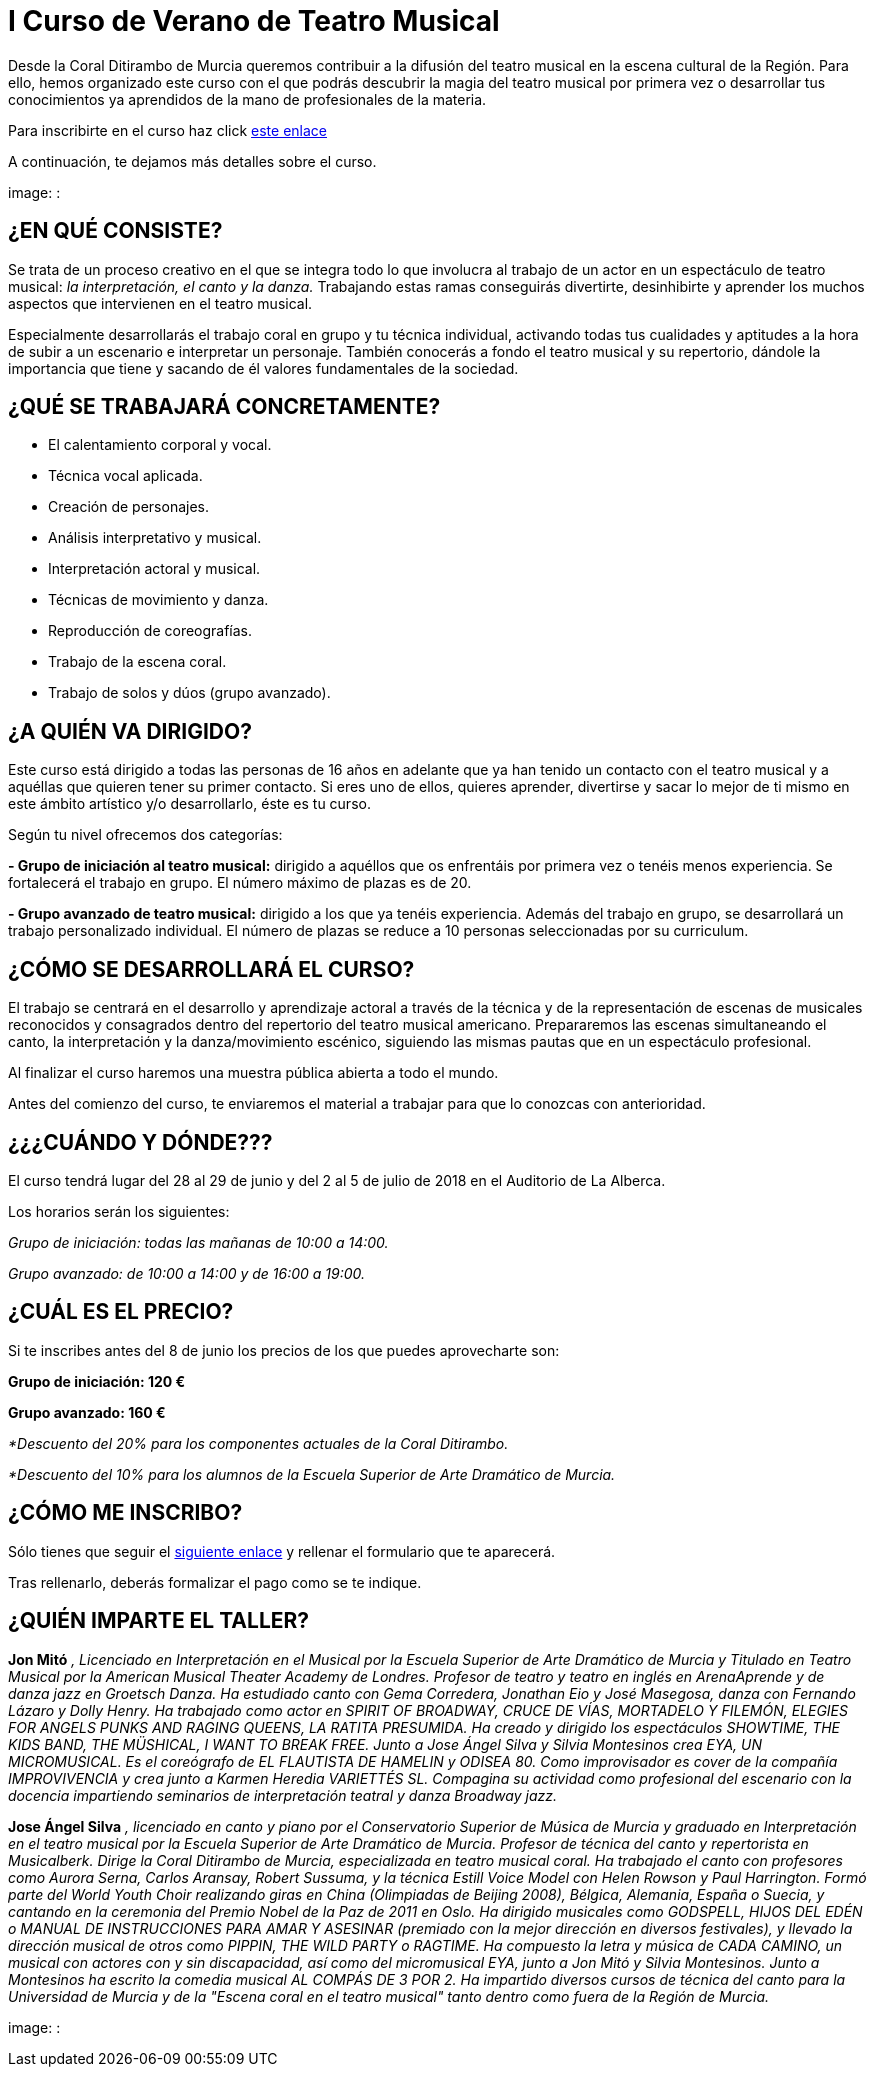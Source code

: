 // = Your Blog title
// See https://hubpress.gitbooks.io/hubpress-knowledgebase/content/ for information about the parameters.
// :hp-image: /covers/cover.png
// :published_at: 2019-01-31
// :hp-tags: HubPress, Blog, Open_Source,
// :hp-alt-title: My English Title

= I Curso de Verano de Teatro Musical

:hp-tags: Coralditirambo, teatro musical, curso de verano, musicales,

Desde la Coral Ditirambo de Murcia queremos contribuir a la difusión del teatro musical en la escena cultural de la Región. Para ello, hemos organizado este curso con el que podrás descubrir la magia del teatro musical por primera vez o desarrollar tus conocimientos ya aprendidos de la mano de profesionales de la materia.

Para inscribirte en el curso haz click https://goo.gl/forms/UUWhU5AeXSVVHFgr2[este enlace]

A continuación, te dejamos más detalles sobre el curso.

image: :

== ¿EN QUÉ CONSISTE?
Se trata de un proceso creativo en el que se integra todo lo que involucra al trabajo de un actor en un espectáculo de teatro musical: _la interpretación, el canto y la danza._ Trabajando estas ramas conseguirás divertirte, desinhibirte y aprender los muchos aspectos que intervienen en el teatro musical.

Especialmente desarrollarás el trabajo coral en grupo y tu técnica individual, activando todas tus cualidades y aptitudes a la hora de subir a un escenario e interpretar un personaje. También conocerás a fondo el teatro musical y su repertorio, dándole la importancia que tiene y sacando de él valores fundamentales de la sociedad.

== ¿QUÉ SE TRABAJARÁ CONCRETAMENTE?
-          El calentamiento corporal y vocal.
-          Técnica vocal aplicada.
-          Creación de personajes.
-          Análisis interpretativo y musical.
-          Interpretación actoral y musical.
-          Técnicas de movimiento y danza.
-          Reproducción de coreografías.
-          Trabajo de la escena coral.
-          Trabajo de solos y dúos (grupo avanzado).

== ¿A QUIÉN VA DIRIGIDO?
Este curso está dirigido a todas las personas de 16  años en adelante que ya han tenido un contacto con el teatro musical y a aquéllas que quieren tener su primer contacto. Si eres uno de ellos, quieres aprender, divertirse y sacar lo mejor de ti mismo en este ámbito artístico y/o desarrollarlo, éste es tu curso.

Según tu nivel ofrecemos dos categorías:

*- Grupo de iniciación al teatro musical:* dirigido a aquéllos que os enfrentáis por primera vez o tenéis menos experiencia. Se fortalecerá el trabajo en grupo. El número máximo de plazas es de 20.

*- Grupo avanzado de teatro musical:* dirigido a los que ya tenéis experiencia. Además del trabajo en grupo, se desarrollará un trabajo personalizado individual. El número de plazas se reduce a 10 personas seleccionadas por su curriculum.

== ¿CÓMO SE DESARROLLARÁ EL CURSO?
El trabajo se centrará en el desarrollo y aprendizaje actoral a través de la técnica y de la representación de escenas de musicales reconocidos y consagrados dentro del repertorio del teatro musical americano. Prepararemos las escenas simultaneando el canto, la interpretación y la danza/movimiento escénico, siguiendo las mismas pautas que en un espectáculo profesional.

Al finalizar el curso haremos una muestra pública abierta a todo el mundo.

Antes del comienzo del curso, te enviaremos el material a trabajar para que lo conozcas con anterioridad.

== ¿¿¿CUÁNDO Y DÓNDE???
El curso tendrá lugar del 28 al 29 de junio y del 2 al 5 de julio de 2018 en el Auditorio de La Alberca.

Los horarios serán los siguientes:

_Grupo de iniciación: todas las mañanas de 10:00 a 14:00._

_Grupo avanzado: de 10:00 a 14:00 y de 16:00 a 19:00._

== ¿CUÁL ES EL PRECIO?
Si te inscribes antes del 8 de junio los precios de los que puedes aprovecharte son:

*Grupo de iniciación: 120 €*

*Grupo avanzado: 160 €*

_*Descuento del 20% para los componentes actuales de la Coral Ditirambo._

_*Descuento del 10% para los alumnos de la Escuela Superior de Arte Dramático de Murcia._

== ¿CÓMO ME INSCRIBO?
Sólo tienes que seguir el https://goo.gl/forms/UUWhU5AeXSVVHFgr2[siguiente enlace] y rellenar el formulario que te aparecerá.

Tras rellenarlo, deberás formalizar el pago como se te indique.

== ¿QUIÉN IMPARTE EL TALLER?

*Jon Mitó* _, Licenciado en Interpretación en el Musical por la Escuela Superior de Arte Dramático de Murcia y Titulado en Teatro Musical por la American Musical Theater Academy de Londres. Profesor de teatro y teatro en inglés en ArenaAprende y de danza jazz en Groetsch Danza. Ha estudiado canto con Gema Corredera, Jonathan Eio y José Masegosa, danza con Fernando Lázaro y Dolly Henry. Ha trabajado como actor en SPIRIT OF BROADWAY, CRUCE DE VÍAS, MORTADELO Y FILEMÓN, ELEGIES FOR ANGELS PUNKS AND RAGING QUEENS, LA RATITA PRESUMIDA. Ha creado y dirigido los espectáculos SHOWTIME, THE KIDS BAND, THE MÜSHICAL, I WANT TO BREAK FREE. Junto a Jose Ángel Silva y Silvia Montesinos crea EYA, UN MICROMUSICAL. Es el coreógrafo de EL FLAUTISTA DE HAMELIN y ODISEA 80. Como improvisador es cover de la compañía IMPROVIVENCIA  y crea junto a Karmen Heredia VARIETTÉS SL. Compagina su actividad como profesional del escenario con la docencia impartiendo seminarios de interpretación teatral y danza Broadway jazz._

*Jose Ángel Silva* _, licenciado en canto y piano por el Conservatorio Superior de Música de Murcia y graduado en Interpretación en el teatro musical por la Escuela Superior de Arte Dramático de Murcia. Profesor de técnica del canto y repertorista en Musicalberk. Dirige la Coral Ditirambo de Murcia, especializada en teatro musical coral. Ha trabajado el canto con profesores como Aurora Serna, Carlos Aransay, Robert Sussuma, y la técnica Estill Voice Model con Helen Rowson y Paul Harrington. Formó parte del World Youth Choir realizando giras en China (Olimpiadas de Beijing 2008), Bélgica, Alemania, España o Suecia, y cantando en la ceremonia del Premio Nobel de la Paz de 2011 en Oslo. Ha dirigido musicales como GODSPELL, HIJOS DEL EDÉN o MANUAL DE INSTRUCCIONES PARA AMAR Y ASESINAR (premiado con la mejor dirección en diversos festivales), y llevado la dirección musical de otros como PIPPIN, THE WILD PARTY o RAGTIME. Ha compuesto la letra y música de CADA CAMINO, un musical con actores con y sin discapacidad, así como del micromusical EYA, junto a Jon Mitó y Silvia Montesinos. Junto a Montesinos ha escrito la comedia musical AL COMPÁS DE 3 POR 2. Ha impartido diversos cursos de técnica del canto para la Universidad de Murcia y de la "Escena coral en el teatro musical" tanto dentro como fuera de la Región de Murcia._


image: :